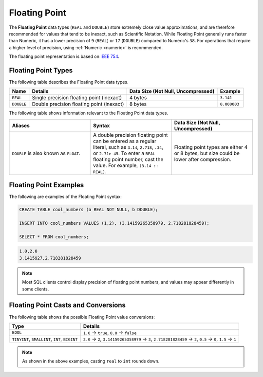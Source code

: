 .. _sql_data_types_floating_point:

*************************
Floating Point
*************************

The **Floating Point** data types (``REAL`` and ``DOUBLE``) store extremely close value approximations, and are therefore recommended for values that tend to be inexact, such as Scientific Notation. While Floating Point generally runs faster than Numeric, it has a lower precision of ``9`` (``REAL``) or ``17`` (``DOUBLE``) compared to Numeric's ``38``. For operations that require a higher level of precision, using :ref:`Numeric <numeric>` is recommended.

The floating point representation is based on `IEEE 754 <https://en.wikipedia.org/wiki/IEEE_754>`_.

Floating Point Types
^^^^^^^^^^^^^^^^^^^^^^

The following table describes the Floating Point data types.

.. list-table:: 
   :widths: auto
   :header-rows: 1
   
   * - Name
     - Details
     - Data Size (Not Null, Uncompressed)
     - Example
   * - ``REAL``
     - Single precision floating point (inexact)
     - 4 bytes
     - ``3.141``
   * - ``DOUBLE``
     - Double precision floating point (inexact)
     - 8 bytes
     - ``0.000003``
	 
The following table shows information relevant to the Floating Point data types.

.. list-table::
   :widths: 30 30 30
   :header-rows: 1
   
   * - Aliases
     - Syntax
     - Data Size (Not Null, Uncompressed)	 
   * - ``DOUBLE`` is also known as ``FLOAT``.
     - A double precision floating point can be entered as a regular literal, such as ``3.14``, ``2.718``, ``.34``, or ``2.71e-45``. To enter a ``REAL`` floating point number, cast the value. For example, ``(3.14 :: REAL)``.
     - Floating point types are either 4 or 8 bytes, but size could be lower after compression.

Floating Point Examples
^^^^^^^^^^^^^^^^^^^^^^^

The following are examples of the Floating Point syntax:

.. code-block:: postgres
   
   CREATE TABLE cool_numbers (a REAL NOT NULL, b DOUBLE);
   
   INSERT INTO cool_numbers VALUES (1,2), (3.14159265358979, 2.718281828459);
   
   SELECT * FROM cool_numbers;

.. code-block:: text

   1.0,2.0
   3.1415927,2.718281828459

.. note:: Most SQL clients control display precision of floating point numbers, and values may appear differently in some clients.

Floating Point Casts and Conversions
^^^^^^^^^^^^^^^^^^^^^^^^^^^^^^^^^^^^

The following table shows the possible Floating Point value conversions:

.. list-table:: 
   :widths: auto
   :header-rows: 1
   
   * - Type
     - Details
   * - ``BOOL``
     - ``1.0`` → ``true``, ``0.0`` → ``false``
   * - ``TINYINT``, ``SMALLINT``, ``INT``, ``BIGINT``
     - ``2.0`` → ``2``, ``3.14159265358979`` → ``3``, ``2.718281828459`` → ``2``, ``0.5`` → ``0``, ``1.5`` → ``1``


.. note:: As shown in the above examples, casting ``real`` to ``int`` rounds down.